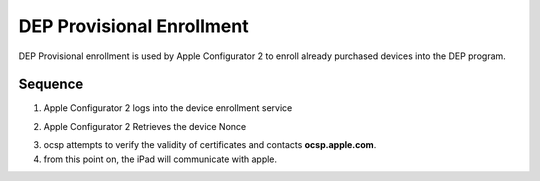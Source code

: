 DEP Provisional Enrollment
==========================

DEP Provisional enrollment is used by Apple Configurator 2 to enroll already purchased devices into the DEP program.

Sequence
--------

1. Apple Configurator 2 logs into the device enrollment service

.. http:get:: https://devicenrollment.apple.com/v2/login

    **Request**:

    .. sourcecode:: http

        GET /v2/login HTTP/1.1
        Host: deviceenrollment.apple.com
        X-Apple-I-MD-RINFO:	(int 8)
        X-Apple-I-MD-LU:	(64 hex)
        Accept:	*/*
        Connection:	keep-alive
        X-Apple-I-Locale:	en_AU
        Accept-Language:	en-au
        Accept-Encoding:	br, gzip, deflate
        X-MMe-Client-Info:	<iMac13,1> <Mac OS X;10.13.3;17D47> <com.apple.AuthKit/1 (com.apple.configurator.ui/379)>
        X-Apple-I-MD-M:	(80 char encoded)
        X-Profile-Protocol-Version: 1
        User-Agent: Configurator/2.6.1
        X-Apple-I-Client-Time: 2018-01-30T02:00:38Z
        X-Apple-GS-Token: (Auth token)
        X-Mme-Device-Id: (Platform UUID of Apple Configurator Machine)
        X-ADM-Idms-Service-Id: com.apple.gs.configurator.auth
        X-Apple-I-MD:	Base64ABCDEF==
        X-Apple-I-TimeZone:	AEDT

    :reqheader X-Apple-I-MD-RINFO:
    :reqheader X-Apple-I-MD-LU:
    :reqheader X-Apple-I-Locale: The locale of the requesting machine eg. ``en_US``
    :reqheader X-MMe-Client-Info: <Hardware Model> <OS family;OS version;OS build> <User-Agent>
    :reqheader X-Apple-I-MD-M:
    :reqheader X-Profile-Protocol-Version: Always ``1`` for most DEP things.
    :reqheader X-Apple-I-Client-Time: ISO8601 time at the AC2 workstation
    :reqheader X-Apple-GS-Token: Auth token (unknown purpose)
    :reqheader X-Mme-Device-Id: Platform UUID of the Apple Configurator 2 Machine.
    :reqheader X-ADM-Idms-Service-Id: For AC2 this is ``com.apple.gs.configurator.auth``.
    :reqheader X-Apple-I-MD: Base64 encoded something?
    :reqheader X-Apple-I-TimeZone: Timezone eg.. ``AEST`` ``PDT``

    **Response**:

    .. sourcecode:: http

        HTTP/1.1 200 OK
        X-Apple-Request-UUID: AED090FF-CC4F-47E3-B3D3-9F422394B1C3
        X-Apple-Jingle-Correlation-Key: (26 chars)
        apple-seq: 0
        apple-tk: false
        Apple-Originating-System: UnknownOriginatingSystem
        Strict-Transport-Security: max-age=15768000; includeSubdomains
        content-type: text/plain; charset=UTF-8
        X-Content-Type-Options: nosniff
        X-XSS-Protection: 1; mode=block
        content-encoding: gzip
        content-length: 656
        Set-Cookie	ABCDEF;path=/;secure;httponly

        (... the authentication token to use in subsequent requests ...)

    :resheader X-Apple-Request-UUID: UUID of the request
    :resheader X-Apple-Jingle-Correlation-Key: ?
    :resheader apple-seq: 0 (assume a sequence number)
    :resheader apple-tk: boolean, usually ``false``
    :resheader Apple-Originating-System:

2. Apple Configurator 2 Retrieves the device Nonce

.. http:post:: https://devicenrollment.apple.com/v2/nonce

    **Request**:

    .. sourcecode:: http

        POST /v2/nonce HTTP/1.1
        Host: deviceenrollment.apple.com
        Content-Type: application/json
        Accept-Encoding: br, gzip, deflate
        Connection: keep-alive
        Accept: */*
        X-ADM-Auth-Session:	(auth token from login)
        User-Agent: Configurator/2.6.1
        X-Profile-Protocol-Version: 1
        Content-Length: 7924
        Accept-Language: en-au

        {
            "profile": {
                "supervising_host_certs": [ "array of base64 encoded supervision certs" ],
                "is_supervised": true,
                "allow_pairing": true,
                "anchor_certs": ["array of base64 anchor certs"],
                "url": "dep enrollment url for current MDM",
                "profile_name": "Configurator Generated Profile",
                "skip_setup_items": ["Location", "Restore", "Android", "AppleID", "TOS", "Siri", "Diagnostics", "Passcode", "Biometric", "Payment", "Zoom", "DisplayTone", "MessagingActivationUsingPhoneNumber", "HomeButtonSensitivity", "CloudStorage", "ScreenSaver", "TapToSetup", "WatchMigration", "OnBoarding", "TVProviderSignIn", "TVHomeScreenSync"],
                "is_mdm_removable": false,
                "is_mandatory": true,
                "support_email_address": "organisational.email@example.com",
                "is_multi_user": false,
                "org_magic": "UUID"
            },
            "server_name": "Devices Added by Apple Configurator 2",
            "devices": [{
                "serial_number": "SN of ipad",
                "udid": "UDID of ipad"
            }]
        }

    :reqheader X-ADM-Auth-Session: This header is provided to authenticate each request, it is retrieved from the /v2/login endpoint.

    :<json object profile: the json object containing the initial DEP profile (sometimes called pre-stage profile).
    :<json string server_name: the name of the MDM server to add this device to, default ``Devices Added by Apple Configurator 2``.
    :<json array devices: Array of devices to add

    **Response**:

    .. sourcecode:: http

        HTTP/1.1 200 OK
        date: Mon, 01 Jan 1824 02:00:40 GMT
        X-Apple-Request-UUID: (Request UUID)
        X-Apple-Jingle-Correlation-Key: (26 chars)
        apple-seq: 0
        apple-tk: false
        Apple-Originating-System: UnknownOriginatingSystem
        Strict-Transport-Security: max-age=15768000; includeSubdomains
        content-type: application/json; charset=UTF-8
        X-Content-Type-Options: nosniff
        X-XSS-Protection: 1; mode=block
        content-encoding: gzip
        content-length: 274
        Set-Cookie	cookievalue;path=/;secure;httponly
        Connection	Keep-alive

        {
	        "nonces": [{
		        "status": "SUCCESS",
		        "value": "NONCE VALUE",
		        "serialNumber": "ios-device-serial",
		        "udid": "ios-device-udid"
	        }]
        }

3. ocsp attempts to verify the validity of certificates and contacts **ocsp.apple.com**.
4. from this point on, the iPad will communicate with apple.

